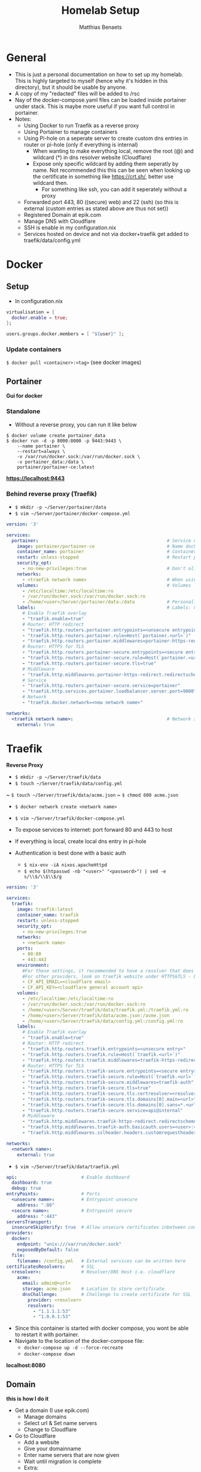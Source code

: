  #+title: Homelab Setup
 #+description: A few notes on how to setup my homelab
 #+author: Matthias Benaets

* General
- This is just a personal documentation on how to set up my homelab. This is highly targeted to myself (hence why it's hidden in this directory), but it should be usable by anyone.
- A copy of my "redacted" files will be added to /rsc
- Nay of the docker-compose.yaml files can be loaded inside portainer under stack. This is maybe more useful if you want full control in portainer.
- Notes:
  - Using Docker to run Traefik as a reverse proxy
  - Using Portainer to manage containers
  - Using Pi-hole on a seperate server to create custom dns entries in router or pi-hole (only if everything is internal)
    - When wanting to make everything local, remove the root (@) and wildcard (*) in dns resolver website (Cloudflare)
    - Expose only specific wildcard by adding them seperatly by name. Not recommended this this can be seen when looking up the certificate in something like https://crt.sh/, better use wildcard then.
      - For something like ssh, you can add it seperately without a proxy
  - Forwarded port 443, 80 ((secure) web) and 22 (ssh) (so this is external (custom entries as stated above are thus not set))
  - Registered Domain at epik.com
  - Manage DNS with Cloudflare
  - SSH is enable in my configuration.nix
  - Services hosted on device and not via docker+traefik get added to traefik/data/config.yml

* Docker
** Setup

- In configuration.nix

#+begin_src nix
virtualisation = {
  docker.enable = true;
};

users.groups.docker.members = [ "${user}" ];
#+end_src

*** Update containers

~$ docker pull <container>:<tag>~ (see docker images)

** Portainer
*Gui for docker*

*** Standalone
- Without a reverse proxy, you can run it like below

#+begin_src
$ docker volume create portainer_data
$ docker run -d -p 8000:8000 -p 9443:9443 \
    --name portainer \
    --restart=always \
    -v /var/run/docker.sock:/var/run/docker.sock \
    -v portainer_data:/data \
    portainer/portainer-ce:latest
#+end_src

*https://localhost:9443*

*** Behind reverse proxy (Traefik)

- ~$ mkdir -p ~/Server/portainer/data~
- ~$ vim ~/Server/portainer/docker-compose.yml~

#+begin_src yaml
version: '3'

services:
  portainer:                                                # Service name
    image: portainer/portainer-ce                           # Name docker image (can be found on dockerhub)
    container_name: portainer                               # Container name
    restart: unless-stopped                                 # Restart policy: never/always/on-failure/unless-stopped
    security_opt:
      - no-new-privileges:true                              # Don't allow container to get new/more privileges
    networks:
      - <traefik network name>                              # When using traefik, add the correct network here to correctly communicate
    volumes:                                                # Volumes linked from host to container
      - /etc/localtime:/etc/localtime:ro
      - /var/run/docker.sock:/var/run/docker.sock:ro
      - /home/<user>/Server/portainer/data:/data            # Personally prefer having a data directory with everything from container
    labels:                                                 # Labels: used by traefik to correctly set up container
      # Enable Traefik overlay
      - "traefik.enable=true"                                                           # Enable traefik for container
      # Router: HTTP redirect
      - "traefik.http.routers.portainer.entrypoints=<unsecure entrypoint>"              # Unsecure http entrypoint set in traefik.yml
      - "traefik.http.routers.portainer.rule=Host(`portainer.<url>`)"                   # Custom url, wildcard can be anything.
      - "traefik.http.routers.portainer.middlewares=portainer-https-redirect"           # Redirect to https
      # Router: HTTPS for TLS
      - "traefik.http.routers.portainer-secure.entrypoints=<secure entrypoint>"         # Link to https
      - "traefik.http.routers.portainer-secure.rule=Host(`portainer.<url>`)"            # Same custom url
      - "traefik.http.routers.portainer-secure.tls=true"                                # Tls for certificate
      # Middleware
      - "traefik.http.middlewares.portainer-https-redirect.redirectscheme.scheme=https" # Redirect http to https
      # Service
      - "traefik.http.routers.portainer-secure.service=portainer"                       # Service name
      - "traefik.http.services.portainer.loadbalancer.server.port=9000"                 # Port where service is active. Traefik will forward request to this port in the container.
      # Network
      - "traefik.docker.network=<new network name>"                                     # Traefik network so container and traefik can communicate.

networks:
  <traefik network name>:                                   # Network should be the traefik network so communication work by also enabling external
    external: true
#+end_src

* Traefik
*Reverse Proxy*

- ~$ mkdir -p ~/Server/traefik/data~
- ~$ touch ~/Server/traefik/data/config.yml~
~ ~$ touch ~/Server/traefik/data/acme.json~
~ ~$ chmod 600 acme.json~
- ~$ docker network create <network name>~
- ~$ vim ~/Server/traefik/docker-compose.yml~

- To expose services to internet: port forward 80 and 443 to host
- If everything is local, create local dns entry in pi-hole

- Authentication is best done with a basic auth
  - ~$ nix-env -iA nixos.apacheHttpd~
  - ~$ echo $(htpasswd -nb "<user>" "<password>") | sed -e s/\\$/\\$\\$/g~

#+begin_src yaml
version: '3'

services:
  traefik:                                                              # Service Name
    image: traefik:latest                                               # Name docker image and version
    container_name: traefik                                             # Container Name
    restart: unless-stopped                                             # Restart policy
    security_opt:
      - no-new-privileges:true                                          # Don't allow container to get new/more priviliges
    networks:
      - <network name>                                                  # Declare a network that will be used by all containers that make use of traefik
    ports:                                                              # Ports: http=80 https=443
      - 80:80                                                           # Traefik wil manage (most) ports from containers connected to it
      - 443:443
    environment:
      #For these settings, it recommended to have a resolver that does SSL.
      #For other providers, look on traefik website under HTTPS&TLS - Let's Encrypt
      - CF_API_EMAIL=<cloudflare email>
      - CF_API_KEY=<cloudflare general account api>
    volumes:                                                            # Volumes linked from host to container
      - /etc/localtime:/etc/localtime:ro
      - /var/run/docker.sock:/var/run/docker.sock:ro
      - /home/<user>/Server/traefik/data/traefik.yml:/traefik.yml:ro    # Traefik config
      - /home/<user>/Server/traefik/data/acme.json:/acme.json           # SSL certificate
      - /home/<user>/Server/traefik/data/config.yml:/config.yml:ro      # Config for external services you want to link to Traefik
    labels:
      # Enable Traefik overlay
      - "traefik.enable=true"                                                 # Enable traefik for itself
      # Router: HTTP redirect
      - "traefik.http.routers.traefik.entrypoints=<unsecure entry>"           # Unsecure entrypoint from traefik.yml
      - "traefik.http.routers.traefik.rule=Host(`traefik.<url>`)"             # Custom url
      - "traefik.http.routers.traefik.middlewares=traefik-https-redirect"     # Redirect to https
      # Router: HTTPS for TLS
      - "traefik.http.routers.traefik-secure.entrypoints=<secure entry>"      # Secure entrypoint from traefik.yml
      - "traefik.http.routers.traefik-secure.rule=Host(`traefik.<url>`)"      # Same custom url
      - "traefik.http.routers.traefik-secure.middlewares=traefik-auth"        # Use middleware traefik-auth = login protection
      - "traefik.http.routers.traefik-secure.tls=true"                        # TLS for certificate
      - "traefik.http.routers.traefik-secure.tls.certresolver=<resolver>"     # Resolver set in traefik.yml
      - "traefik.http.routers.traefik-secure.tls.domains[0].main=<url>"       # Your domain url
      - "traefik.http.routers.traefik-secure.tls.domains[0].sans=*.<url>"     # Wildcard for url
      - "traefik.http.routers.traefik-secure.service=api@internal"
      # Middleware
      - "traefik.http.middlewares.traefik-https-redirect.redirectscheme.scheme=<secure entry>"    # Redirect http to https
      - "traefik.http.middlewares.traefik-auth.basicauth.users=<user>:<basic auth pass>"          # Request login before access
      - "traefik.http.middlewares.sslheader.headers.customrequestheaders.X-Forwarded-Proto=<secure entry>" # SSL/TLS to https

networks:
  <network name>:                                                        # Network that will be used by all other containers that interact with Traefik
    external: true
#+end_src

- ~$ vim ~/Server/traefik/data/traefik.yml~

#+begin_src yaml
api:                        # Enable dashboard
  dashboard: true
  debug: true
entryPoints:                # Ports
  <unsecure name>:          # Entrypoint unsecure
    address: ":80"
  <secure name>:            # Entrypoint secure
    address: ":443"
serversTransport:
  insecureSkipVerify: true  # Allow unsecure certificates inbetween connection (normal)
providers:
  docker:
    endpoint: "unix:///var/run/docker.sock"
    exposedByDefault: false
  file:
    filename: /config.yml   # External services can be written here
certificatesResolvers:      # SSL
  <resolver>:               # Resolver/DNS Host i.e. cloudflare
    acme:
      email: admin@<url>
      storage: acme.json    # Location to store certificate
      dnsChallenge:         # Challenge to create certificate for SSL
        provider: <resolver>
        resolvers:
          - "1.1.1.1:53"
          - "1.0.0.1:53"
#+end_src

- Since this container is started with docker compose, you wont be able to restart it with portainer.
- Navigate to the location of the docker-compose file:
  - ~docker-compose up -d --force-recreate~
  - ~docker-compose down~

*localhost:8080*

** Domain
*this is how I do it*
- Get a domain (I use epik.com)
  - Manage domains
  - Select url & Set name servers
  - Change to Cloudflare
- Go to Cloudflare
  - Add a website
  - Give your domainname
  - Enter name servers that are now given
  - Wait until migration is complete
  - Extra:
    - Follow Quick Start Guide and enable HTTPS rewrites and always use HTTPS
  - It seems that Cloudflare not not correctly import exisitng A records. Mainly the root url.
    - Add: Type A - @ - <host ip>

* Nginx
*Web Server*

- In portainer
  - Add container
  - name: nginx
  - image: nginx:latest
  - no ports (traefik will do this)
  - Advanced container settings
    - ~$ mkdir ~/Server/<nginx-html website>~
    - ~$ touch index.html ...~
    - Volumes: Bind Container=/usr/share/nginx/html Host=<path to nginx-html dir>
    - Network: bridge to <traefik network name>
    - Labels:
      - traefik.enable = true
      - traefik.http.routers.nginx.entrypoint = <unsecure entry>
      - traefik.http.routers.nginx.rule = Host(`<optional wildcard>.<url>`)
      - traefik.http.services.nginx.loadbalancer.server.port = 80
      - traefik.http.routers.nginx-secure.tls = true
      - traefik.http.middlewares.nginx-https-redirect.redirectscheme.scheme = nginx-https-redirect
      - traefik.http.routers.nginx-secure.entrypoints = <secure entry>
      - traefik.http.routers.nginx-secure.rule = Host(`<optional wildcar>.<url>`)
      - traefik.http.routers.nginx-secure.service = nginx
      - traefik.http.routers.nginx-secure.tls = true

- This can ofcourse also be interpreted inside portainer, no need to use the docker-compose file.
  - This meanings it's easier to manage the container in portainer
  - It take a bit longer to set up.
  - I guess you might be able to create a stack, but I have not tried it

*localhost:80/:443 or <url>*

* Local services with DNS
*Useful to have a weblink instead of having to enter the ip-address of the host*

- Do not forget to add the host url to your local DNS records. This can be done in either:
  - Your (modem-)router
  - Local nameserver i.e. pi-hole

- Example docker-compose.yaml (without SSL|can be loaded in portainer under stack):
#+begin_src yaml
services:
  hello:
    image: nginxdemos/hello
    container_name: hello
    hostname: hello
    restart: unless-stopped
    security_opt:
      - no-new-privileges:true
    networks:
      - proxy
    labels:
      - "traefik.enable=true"                                           # Enable traefik
      - "traefik.http.routers.hello.rule=Host(`home.lan`)"              # Custom url set in local DNS entry
      - "traefik.http.services.hello.loadbalancer.server.port=80"       # Forward to port 80 in container
      - "traefik.docker.network=proxy"                                  # Use traefik network

networks:
  proxy:                                                                # Still need to declare network, even if it already exists
    external: true
#+end_src

* Plex
*Media Server*

- At the moment I host this seperately from docker
- Add config to ~~/Server/Traefik/config.yml~

#+begin_src yaml
http:
routers:
  plex:
    entryPoints:
        - "<secure entrypoint>"                                         # Entrypoint set in traefik.yml
    rule: "Host(`plex.<url>`)"                                          # Custom wildcard url
    tls:
        certResolver: <resolver>                                        # Resolver set in traefik.yml
    service: plex                                                       # Referenced service name
services:
  plex:                                                                 # Service
    loadBalancer:
      servers:
        - url: "http://<host ip>:32400"                                 # Location of local ip and port
        passHostHeader: true
#+end_src

*localhost:32400 or plex.<url>*

* Pi-Hole
*DNS Server/Ad blocker*
*No longer useful for me since I run this on a seperate local server*

- In portainer
  - Add container
  - name: pi-hole
  - image: pihole/pihole:latest

** Standalone
- manual network port publishing:
  - 53:53 TCP
  - 53:53 UDP
  - 67:67 UDP
  - 80:80 TCP
  - 443:443 TCP
- Advanced container settings
  - volumes:
    - ~$ mkdir -p /home/<user>/docker/etc/pihole /home/<user>/docker/etc/dnsmasq.d~
    - Container = /etc/pihole Host = /home/<user>/docker/etc/pihole
    - Container = /etc/dnsmasq.d Host = /home/<user>/docker/etc/dnsmasq.d
  - env:
    - TZ = Europe/Brussels
    - WEBPASSWORD = <password>
  - restart policy = unless stopped

*localhost/admin*

** Behind reverse proxy (traefik)
*not recommended if you want to not set this up publicly with ports forwarded since you would want to setup dns rules to point url to your machine*
*might need more labels (see portainer and nginx)*

*** On this computer
- manual network port publishing:
  - 53:53 TCP
  - 53:53 UDP
- Advanced container setting:
  - volumes:
    - ~$ mkdir -p /home/<user>/docker/etc/pihole /home/<user>/docker/etc/dnsmasq.d~
    - Container = /etc/pihole Host = /home/<user>/docker/etc/pihole
    - Container = /etc/dnsmasq.d Host = /home/<user>/docker/etc/dnsmasq.d
  - network: <traefik network name)>
  - env:
    - TZ = Europe/Brussels
    - WEBPASSWORD = <password>
    - #VIRTUAL_HOST = Host(`pi.<url>`)
  - labels:
    - traefik.enable = true
    - traefik.http.routers.pihole.entrypoint = <unsecure entry i.e http>
    - traefik.http.routers.pihole.rule = Host('pi.<url>')
    - traefik.http.routers.pihole.tls = true
    - traefik.http.routers.pihole.tls.certresolver = <resolver i.e. cloudflare>
    - traefik.http.routers.pihole.loadbalancer.server = 80
  - restart policy = unless stopped

*pi.<url>/admin*

*** Hosted by server

- Spin up a normal pihole container like above (standalone)
- Edit traefik config.yml
- These router and service can be merged with an already existing config (for example how plex is set up)

#+begin_rsc yaml
http:                                          # See plex for documentation on this code
  routers:
    pi:
      entryPoints:
        - "<secure entrypoint>"
      rule: "Host(`pi.<domain>`)"
      tls:
        certResolver: <resolver>
      service: pi
  services:
    pi:
      loadBalancer:
        servers:
          - url: "http://<host ip>"
        passHostHeader: true
#+end_rsc


*pi.<url>/admin*

* Nginx-rtmp
*RTMP Server for livestreaming*

- ~$ docker run -d -p 1935:1935 --name rtmp --restart=always tiangolo/nginx-rtmp~

* Zoffline
*Offline Zwift*
*This is hosted on my ubuntu server vm on macbook*

- install ubuntu server (with option docker if prompted) in vm but network bridged
- ~$ sudo apt install ubuntu-desktop~ (only needed for token)
- ~$ docker create --name zwift-offline -p 443:443 -p 80:80 -p 3022:3022/udp -p 3023:3023 -v </path/to/host/storage>:/usr/src/app/zwift-offline/storage -e TZ=Europe/Brussels zoffline/zoffline~
- ~$ docker update --restart unless-stopped zwift-offline~ (if you want it to always run)
- add ip of client to server-ip.txt in /path/to/host/storage
- add ~<vmip> us-or-rly101.zwift.com secure.zwift.com cdn.zwift.com launcher.zwift.com~ to /etc/hosts
- ~$git clone https://github.com/zoffline/zwift-offline~
- ~$ sudo apt install python3-pip~
- ~$ sudo ln -s /usr/bin/python3 /usr/bin/python~
- Do steps in repo for Mac OS X
- Obtain zwift profile, use real login and password when prompted. Move profile.bin to storage
- Obtain strava token (move to storage location but if userid dir exists, move it in there after first load)
- ~$ docker start zwift-offline~

* Duck DNS
*DNS Service*
*No longer useful for me since I have a domain*

- www.duckdns.org
- for me, login with github
- Create subdomain
- In portainer
- Add container
- name: duckdns
- image: linuxserver/duckdns
- Advanced container settings
    - Env:
    - ~$ id~
    - PUID = 1000 (what you get when running the command)
    - PGID = 1000
    - TZ = Europe/Brussels
    - TOKEN = Copy from duckdns website
    - LOG_FILE = true
    - SUBDOMAINS = websitename, otherwebsitename (without https:// and .duckdns.org)
    - Volumes:
    - ~$ mkdir -p /home/<user>/.../duckdns/config~
    - container = /config Host= /path/to/duckdns/config
    - Restart Policy:
    - Unless stopped
- Now checkdns
